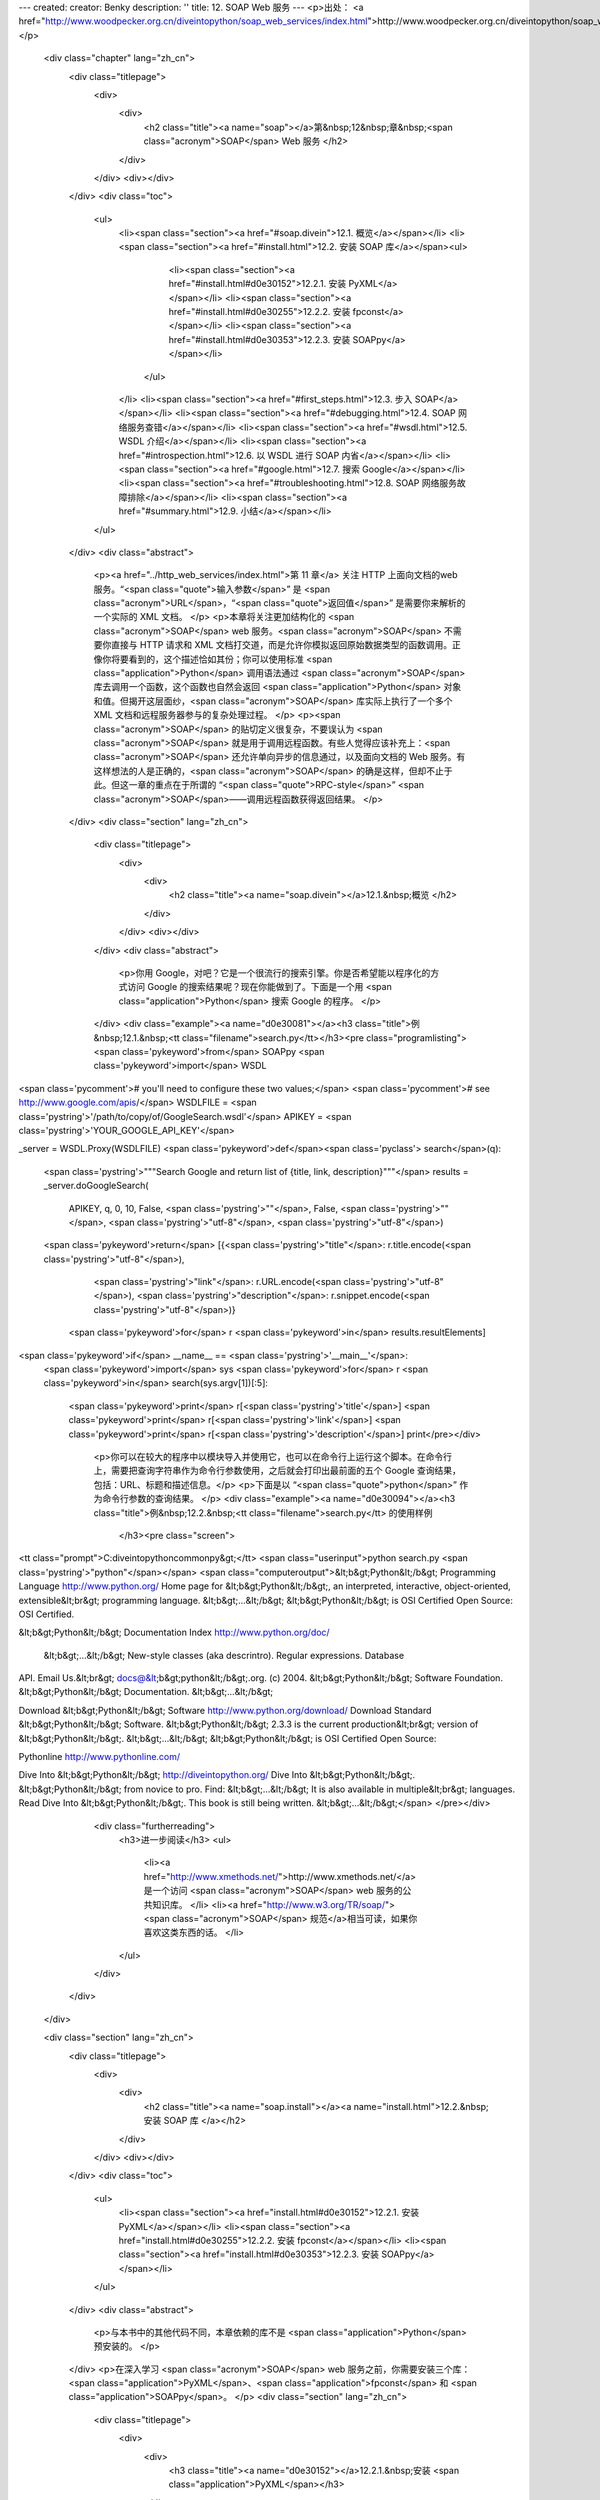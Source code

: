 ---
created: 
creator: Benky
description: ''
title: 12. SOAP Web 服务
---
<p>出处： <a href="http://www.woodpecker.org.cn/diveintopython/soap_web_services/index.html">http://www.woodpecker.org.cn/diveintopython/soap_web_services/index.html</a></p>
      <div class="chapter" lang="zh_cn">
         <div class="titlepage">
            <div>
               <div>
                  <h2 class="title"><a name="soap"></a>第&nbsp;12&nbsp;章&nbsp;<span class="acronym">SOAP</span> Web 服务
                  </h2>
               </div>
            </div>
            <div></div>
         </div>
         <div class="toc">
            <ul>
               <li><span class="section"><a href="#soap.divein">12.1. 概览</a></span></li>
               <li><span class="section"><a href="#install.html">12.2. 安装 SOAP 库</a></span><ul>
                     <li><span class="section"><a href="#install.html#d0e30152">12.2.1. 安装 PyXML</a></span></li>
                     <li><span class="section"><a href="#install.html#d0e30255">12.2.2. 安装 fpconst</a></span></li>
                     <li><span class="section"><a href="#install.html#d0e30353">12.2.3. 安装 SOAPpy</a></span></li>
                  </ul>
               </li>
               <li><span class="section"><a href="#first_steps.html">12.3. 步入 SOAP</a></span></li>
               <li><span class="section"><a href="#debugging.html">12.4.  SOAP 网络服务查错</a></span></li>
               <li><span class="section"><a href="#wsdl.html">12.5. WSDL 介绍</a></span></li>
               <li><span class="section"><a href="#introspection.html">12.6. 以 WSDL 进行 SOAP 内省</a></span></li>
               <li><span class="section"><a href="#google.html">12.7. 搜索 Google</a></span></li>
               <li><span class="section"><a href="#troubleshooting.html">12.8.  SOAP 网络服务故障排除</a></span></li>
               <li><span class="section"><a href="#summary.html">12.9. 小结</a></span></li>
            </ul>
         </div>
         <div class="abstract">
            <p><a href="../http_web_services/index.html">第 11 章</a> 关注 HTTP 上面向文档的web 服务。“<span class="quote">输入参数</span>” 是 <span class="acronym">URL</span>，“<span class="quote">返回值</span>” 是需要你来解析的一个实际的 XML 文档。
            </p>
            <p>本章将关注更加结构化的 <span class="acronym">SOAP</span> web 服务。<span class="acronym">SOAP</span> 不需要你直接与 HTTP 请求和 XML 文档打交道，而是允许你模拟返回原始数据类型的函数调用。正像你将要看到的，这个描述恰如其份；你可以使用标准 <span class="application">Python</span> 调用语法通过 <span class="acronym">SOAP</span> 库去调用一个函数，这个函数也自然会返回 <span class="application">Python</span> 对象和值。但揭开这层面纱，<span class="acronym">SOAP</span> 库实际上执行了一个多个 XML 文档和远程服务器参与的复杂处理过程。
            </p>
            <p><span class="acronym">SOAP</span> 的贴切定义很复杂，不要误认为 <span class="acronym">SOAP</span> 就是用于调用远程函数。有些人觉得应该补充上：<span class="acronym">SOAP</span> 还允许单向异步的信息通过，以及面向文档的 Web 服务。有这样想法的人是正确的，<span class="acronym">SOAP</span> 的确是这样，但却不止于此。但这一章的重点在于所谓的 “<span class="quote">RPC-style</span>” <span class="acronym">SOAP</span>――调用远程函数获得返回结果。
            </p>
         </div>
         <div class="section" lang="zh_cn">
            <div class="titlepage">
               <div>
                  <div>
                     <h2 class="title"><a name="soap.divein"></a>12.1.&nbsp;概览
                     </h2>
                  </div>
               </div>
               <div></div>
            </div>
            <div class="abstract">
               <p>你用 Google，对吧？它是一个很流行的搜索引擎。你是否希望能以程序化的方式访问 Google 的搜索结果呢？现在你能做到了。下面是一个用 <span class="application">Python</span> 搜索 Google 的程序。
               </p>
            </div>
            <div class="example"><a name="d0e30081"></a><h3 class="title">例&nbsp;12.1.&nbsp;<tt class="filename">search.py</tt></h3><pre class="programlisting"><span class='pykeyword'>from</span> SOAPpy <span class='pykeyword'>import</span> WSDL

<span class='pycomment'># you'll need to configure these two values;</span>
<span class='pycomment'># see http://www.google.com/apis/</span>
WSDLFILE = <span class='pystring'>'/path/to/copy/of/GoogleSearch.wsdl'</span>
APIKEY = <span class='pystring'>'YOUR_GOOGLE_API_KEY'</span>

_server = WSDL.Proxy(WSDLFILE)
<span class='pykeyword'>def</span><span class='pyclass'> search</span>(q):
    <span class='pystring'>"""Search Google and return list of {title, link, description}"""</span>
    results = _server.doGoogleSearch(
        APIKEY, q, 0, 10, False, <span class='pystring'>""</span>, False, <span class='pystring'>""</span>, <span class='pystring'>"utf-8"</span>, <span class='pystring'>"utf-8"</span>)
    <span class='pykeyword'>return</span> [{<span class='pystring'>"title"</span>: r.title.encode(<span class='pystring'>"utf-8"</span>),
             <span class='pystring'>"link"</span>: r.URL.encode(<span class='pystring'>"utf-8"</span>),
             <span class='pystring'>"description"</span>: r.snippet.encode(<span class='pystring'>"utf-8"</span>)}
            <span class='pykeyword'>for</span> r <span class='pykeyword'>in</span> results.resultElements]

<span class='pykeyword'>if</span> __name__ == <span class='pystring'>'__main__'</span>:
    <span class='pykeyword'>import</span> sys
    <span class='pykeyword'>for</span> r <span class='pykeyword'>in</span> search(sys.argv[1])[:5]:
        <span class='pykeyword'>print</span> r[<span class='pystring'>'title'</span>]
        <span class='pykeyword'>print</span> r[<span class='pystring'>'link'</span>]
        <span class='pykeyword'>print</span> r[<span class='pystring'>'description'</span>]
        print</pre></div>
            <p>你可以在较大的程序中以模块导入并使用它，也可以在命令行上运行这个脚本。在命令行上，需要把查询字符串作为命令行参数使用，之后就会打印出最前面的五个 Google 查询结果，包括：URL、标题和描述信息。</p>
            <p>下面是以 “<span class="quote">python</span>” 作为命令行参数的查询结果。
            </p>
            <div class="example"><a name="d0e30094"></a><h3 class="title">例&nbsp;12.2.&nbsp;<tt class="filename">search.py</tt> 的使用样例
               </h3><pre class="screen">
<tt class="prompt">C:\diveintopython\common\py&gt;</tt> <span class="userinput">python search.py <span class='pystring'>"python"</span></span>
<span class="computeroutput">&lt;b&gt;Python&lt;/b&gt; Programming Language
http://www.python.org/
Home page for &lt;b&gt;Python&lt;/b&gt;, an interpreted, interactive, object-oriented,
extensible&lt;br&gt; programming language. &lt;b&gt;...&lt;/b&gt; &lt;b&gt;Python&lt;/b&gt;
is OSI Certified Open Source: OSI Certified.

&lt;b&gt;Python&lt;/b&gt; Documentation Index
http://www.python.org/doc/
 &lt;b&gt;...&lt;/b&gt; New-style classes (aka descrintro). Regular expressions. Database
API. Email Us.&lt;br&gt; docs@&lt;b&gt;python&lt;/b&gt;.org. (c) 2004. &lt;b&gt;Python&lt;/b&gt;
Software Foundation. &lt;b&gt;Python&lt;/b&gt; Documentation. &lt;b&gt;...&lt;/b&gt;

Download &lt;b&gt;Python&lt;/b&gt; Software
http://www.python.org/download/
Download Standard &lt;b&gt;Python&lt;/b&gt; Software. &lt;b&gt;Python&lt;/b&gt; 2.3.3 is the
current production&lt;br&gt; version of &lt;b&gt;Python&lt;/b&gt;. &lt;b&gt;...&lt;/b&gt;
&lt;b&gt;Python&lt;/b&gt; is OSI Certified Open Source:

Pythonline
http://www.pythonline.com/


Dive Into &lt;b&gt;Python&lt;/b&gt;
http://diveintopython.org/
Dive Into &lt;b&gt;Python&lt;/b&gt;. &lt;b&gt;Python&lt;/b&gt; from novice to pro. Find:
&lt;b&gt;...&lt;/b&gt; It is also available in multiple&lt;br&gt; languages. Read
Dive Into &lt;b&gt;Python&lt;/b&gt;. This book is still being written. &lt;b&gt;...&lt;/b&gt;</span>
</pre></div>
            <div class="furtherreading">
               <h3>进一步阅读</h3>
               <ul>
                  <li><a href="http://www.xmethods.net/">http://www.xmethods.net/</a> 是一个访问 <span class="acronym">SOAP</span> web 服务的公共知识库。
                  </li>
                  <li><a href="http://www.w3.org/TR/soap/"><span class="acronym">SOAP</span> 规范</a>相当可读，如果你喜欢这类东西的话。
                  </li>
               </ul>
            </div>
         </div>
      </div>
      
      <div class="section" lang="zh_cn">
         <div class="titlepage">
            <div>
               <div>
                  <h2 class="title"><a name="soap.install"></a><a name="install.html">12.2.&nbsp;安装 SOAP 库
                  </a></h2>
               </div>
            </div>
            <div></div>
         </div>
         <div class="toc">
            <ul>
               <li><span class="section"><a href="install.html#d0e30152">12.2.1. 安装 PyXML</a></span></li>
               <li><span class="section"><a href="install.html#d0e30255">12.2.2. 安装 fpconst</a></span></li>
               <li><span class="section"><a href="install.html#d0e30353">12.2.3. 安装 SOAPpy</a></span></li>
            </ul>
         </div>
         <div class="abstract">
            <p>与本书中的其他代码不同，本章依赖的库不是 <span class="application">Python</span> 预安装的。
            </p>
         </div>
         <p>在深入学习 <span class="acronym">SOAP</span> web 服务之前，你需要安装三个库：<span class="application">PyXML</span>、<span class="application">fpconst</span> 和 <span class="application">SOAPpy</span>。
         </p>
         <div class="section" lang="zh_cn">
            <div class="titlepage">
               <div>
                  <div>
                     <h3 class="title"><a name="d0e30152"></a>12.2.1.&nbsp;安装 <span class="application">PyXML</span></h3>
                  </div>
               </div>
               <div></div>
            </div>
            <p>你要用到的第一个库是 <span class="application">PyXML</span>，它是 <span class="acronym">XML</span> 库的一个高级组件，提供了比我们在 <a href="../xml_processing/index.html">第 9 章</a> 学习的 <span class="acronym">XML</span> 内建库更多的功能。
            </p>
            <div class="procedure">
               <h3 class="title">过程&nbsp;12.1.&nbsp;</h3>
               <p>下面是安装 <span class="application">PyXML</span> 的步骤：
               </p>
               <ol type="1">
                  <li>
                     <p>访问 <a href="http://pyxml.sourceforge.net/">http://pyxml.sourceforge.net/</a>，点击 Downloads，下载适合你所使用操作系统的最新版本。
                     </p>
                  </li>
                  <li>
                     <p>如果你所使用的是 Windows，那么你有多个选择。一定要确保你所下载的 <span class="application">PyXML</span> 和你所使用的 <span class="application">Python</span> 版本匹配。
                     </p>
                  </li>
                  <li>
                     <p>双击安装程序。如果你下载的是为 Windows 提供的 <span class="application">PyXML</span> 0.8.3，并且你所使用的是 <span class="application">Python</span> 2.3，这个安装程序应该是 <tt class="filename">PyXML-0.8.3.win32-py2.3.exe</tt>。
                     </p>
                  </li>
                  <li>
                     <p>深入安装过程。</p>
                  </li>
                  <li>
                     <p>安装完成后，关闭安装程序，没有任何安装成功的昭示 (并没有在开始菜单、快捷栏或桌面出现图标)。因为 <span class="application">PyXML</span> 仅仅是被其他程序调用的 <span class="acronym">XML</span> 的库集合。
                     </p>
                  </li>
               </ol>
            </div>
            <p>要检验 <span class="application">PyXML</span> 安装得是否正确，可以运行 <span class="application">Python</span> <span class="acronym">IDE</span>，下面的指令可以看到 <span class="acronym">XML</span> 库的安装版本。
            </p>
            <div class="example"><a name="d0e30229"></a><h3 class="title">例&nbsp;12.3.&nbsp;检验 <span class="application">PyXML</span> 安装
               </h3><pre class="screen">
<tt class="prompt">&gt;&gt;&gt; </tt><span class="userinput"><span class='pykeyword'>import</span> xml</span>
<tt class="prompt">&gt;&gt;&gt; </tt><span class="userinput">xml.__version__</span>
<span class="computeroutput">'0.8.3'</span>
</pre><p>这个安装版本号应该和你所下载并安装的 <span class="application">PyXML</span> 安装程序版本号一致。
               </p>
            </div>
         </div>
         <div class="section" lang="zh_cn">
            <div class="titlepage">
               <div>
                  <div>
                     <h3 class="title"><a name="d0e30255"></a>12.2.2.&nbsp;安装 <span class="application">fpconst</span></h3>
                  </div>
               </div>
               <div></div>
            </div>
            <p>你所需要安装的第二个库是 <span class="application">fpconst</span>，它是一系列支持 IEEE754 double-precision 特殊值的常量和函数，提供了对 Not-a-Number (NaN), Positive Infinity (Inf) 和 Negative Infinity (-Inf) 等特殊值的支持，而这是
               <span class="acronym">SOAP</span> 数据类型规范的组成部分。
            </p>
            <div class="procedure">
               <h3 class="title">过程&nbsp;12.2.&nbsp;</h3>
               <p>下面是 <span class="application">fpconst</span> 的安装过程：
               </p>
               <ol type="1">
                  <li>
                     <p>从 <a href="http://www.analytics.washington.edu/statcomp/projects/rzope/fpconst/">http://www.analytics.washington.edu/statcomp/projects/rzope/fpconst/</a> 下载 <span class="application">fpconst</span> 的最新版本。
                     </p>
                  </li>
                  <li>
                     <p>提供了两种格式的下载：<tt class="filename">.tar.gz</tt> 和 <tt class="filename">.zip</tt>。如果你使用的是 Windows 操作系统，下载 <tt class="filename">.zip</tt> 文件；其他情况下应该下载 <tt class="filename">.tar.gz</tt> 文件。
                     </p>
                  </li>
                  <li>
                     <p>对这个文件进行解压缩。在 Windows XP 上你可以鼠标右键单击这个文件并选择“解压文件”；在较早的 Windows 版本上则需要 WinZip 之类的第三方解压程序。在 <span class="abbrev">Mac</span> <span class="acronym">OS</span> X 上，可以右键单击压缩文件进行解压。
                     </p>
                  </li>
                  <li>
                     <p>打开命令提示符窗口并定位到解压目录。</p>
                  </li>
                  <li>
                     <p>键入 <b class="userinput"><tt>python setup.py install</tt></b> 运行安装程序。
                     </p>
                  </li>
               </ol>
            </div>
            <p>要检验 <span class="application">fpconst</span> 安装得是否正确，运行 <span class="application">Python</span> <span class="acronym">IDE</span> 并查看版本号。
            </p>
            <div class="example"><a name="d0e30327"></a><h3 class="title">例&nbsp;12.4.&nbsp;检验 <span class="application">fpconst</span> 安装
               </h3><pre class="screen">
<tt class="prompt">&gt;&gt;&gt; </tt><span class="userinput"><span class='pykeyword'>import</span> fpconst</span>
<tt class="prompt">&gt;&gt;&gt; </tt><span class="userinput">fpconst.__version__</span>
<span class="computeroutput">'0.6.0'</span>
</pre><p>这个安装版本号应该和你所下载并用于安装的 <span class="application">fpconst</span> 压缩包版本号一致。
               </p>
            </div>
         </div>
         <div class="section" lang="zh_cn">
            <div class="titlepage">
               <div>
                  <div>
                     <h3 class="title"><a name="d0e30353"></a>12.2.3.&nbsp;安装 <span class="application">SOAPpy</span></h3>
                  </div>
               </div>
               <div></div>
            </div>
            <p>第三个，也是最后一个需要安装的库是 <span class="acronym">SOAP</span> 库本身：<span class="application">SOAPpy</span>。
            </p>
            <div class="procedure">
               <h3 class="title">过程&nbsp;12.3.&nbsp;</h3>
               <p>下面是安装 <span class="application">SOAPpy</span>的过程：
               </p>
               <ol type="1">
                  <li>
                     <p>访问 <a href="http://pywebsvcs.sourceforge.net/">http://pywebsvcs.sourceforge.net/</a> 并选择 <span class="application">SOAPpy</span> 部分中最新的官方发布。
                     </p>
                  </li>
                  <li>
                     <p>提供了两种格式的下载。如果你使用的是 Windows，那么下载 <tt class="filename">.zip</tt> 文件；其他情况则下载 <tt class="filename">.tar.gz</tt> 文件。
                     </p>
                  </li>
                  <li>
                     <p>和安装 <span class="application">fpconst</span> 时一样先解压下载的文件．
                     </p>
                  </li>
                  <li>
                     <p>打开命令提示符窗口并定位到解压 <span class="application">SOAPpy</span> 文件的目录。
                     </p>
                  </li>
                  <li>
                     <p>键入 <b class="userinput"><tt>python setup.py install</tt></b> 运行安装程序。
                     </p>
                  </li>
               </ol>
            </div>
            <p>要检验 <span class="application">SOAPpy</span> 安装得是否正确，运行 <span class="application">Python</span> <span class="acronym">IDE</span> 并查看版本号。
            </p>
            <div class="example"><a name="d0e30419"></a><h3 class="title">例&nbsp;12.5.&nbsp;检验 <span class="application">SOAPpy</span> 安装
               </h3><pre class="screen">
<tt class="prompt">&gt;&gt;&gt; </tt><span class="userinput"><span class='pykeyword'>import</span> SOAPpy</span>
<tt class="prompt">&gt;&gt;&gt; </tt><span class="userinput">SOAPpy.__version__</span>
<span class="computeroutput">'0.11.4'</span>
</pre><p>这个安装版本号应该和你所下载并用于安装的 <span class="application">SOAPpy</span> 压缩包版本号一致。
               </p>
            </div>
         </div>
      </div>
      
      <div class="section" lang="zh_cn">
         <div class="titlepage">
            <div>
               <div>
                  <h2 class="title"><a name="soap.firststeps"></a><a name="first_steps.html">12.3.&nbsp;步入 <span class="acronym">SOAP</span></a></h2>
               </div>
            </div>
            <div></div>
         </div>
         <div class="abstract">
            <p>调用远程函数是 <span class="acronym">SOAP</span> 的核心功能。有很多提供公开 <span class="acronym">SOAP</span> 访问的服务器提供用于展示的简单功能。
            </p>
         </div>
         <p>最受欢迎的 <span class="acronym">SOAP</span> 公开访问服务器是 <a href="http://www.xmethods.net/">http://www.xmethods.net/</a>。这个例子使用了一个展示函数，可以根据美国邮政编码返回当地气温。
         </p>
         <div class="example"><a name="d0e30468"></a><h3 class="title">例&nbsp;12.6.&nbsp;获得现在的气温</h3><pre class="screen">
<tt class="prompt">&gt;&gt;&gt; </tt><span class="userinput"><span class='pykeyword'>from</span> SOAPpy <span class='pykeyword'>import</span> SOAPProxy</span>            <a name="soap.firststeps.1.1"></a><img src="../images/callouts/1.png" alt="1" border="0" width="12" height="12">
<tt class="prompt">&gt;&gt;&gt; </tt><span class="userinput">url = <span class='pystring'>'http://services.xmethods.net:80/soap/servlet/rpcrouter'</span></span>
<tt class="prompt">&gt;&gt;&gt; </tt><span class="userinput">namespace = <span class='pystring'>'urn:xmethods-Temperature'</span></span>  <a name="soap.firststeps.1.2"></a><img src="../images/callouts/2.png" alt="2" border="0" width="12" height="12">
<tt class="prompt">&gt;&gt;&gt; </tt><span class="userinput">server = SOAPProxy(url, namespace)</span>      <a name="soap.firststeps.1.3"></a><img src="../images/callouts/3.png" alt="3" border="0" width="12" height="12">
<tt class="prompt">&gt;&gt;&gt; </tt><span class="userinput">server.getTemp(<span class='pystring'>'27502'</span>)</span>                 <a name="soap.firststeps.1.4"></a><img src="../images/callouts/4.png" alt="4" border="0" width="12" height="12">
<span class="computeroutput">80.0</span>
</pre><div class="calloutlist">
               
      <div class="section" lang="zh_cn">
         <div class="titlepage">
            <div>
               <div>
                  <h2 class="title"><a name="soap.debug"></a><a name="debugging.html">12.4.&nbsp; <span class="acronym">SOAP</span> 网络服务查错
                  </a></h2>
               </div>
            </div>
            <div></div>
         </div>
         <div class="abstract">
            <p> <span class="acronym">SOAP</span> 提供了一个很方便的方法用以查看背后的情形。
            </p>
         </div>
         <p><tt class="classname">SOAPProxy</tt> 的两个小设置就可以打开查错模式。
         </p>
         <div class="example"><a name="d0e30604"></a><h3 class="title">例&nbsp;12.7.&nbsp; <span class="acronym">SOAP</span> 网络服务查错
            </h3><pre class="screen">
<tt class="prompt">&gt;&gt;&gt; </tt><span class="userinput"><span class='pykeyword'>from</span> SOAPpy <span class='pykeyword'>import</span> SOAPProxy</span>
<tt class="prompt">&gt;&gt;&gt; </tt><span class="userinput">url = <span class='pystring'>'http://services.xmethods.net:80/soap/servlet/rpcrouter'</span></span>
<tt class="prompt">&gt;&gt;&gt; </tt><span class="userinput">n = <span class='pystring'>'urn:xmethods-Temperature'</span></span>
<tt class="prompt">&gt;&gt;&gt; </tt><span class="userinput">server = SOAPProxy(url, namespace=n)</span>     <a name="soap.debug.1.1"></a><img src="../images/callouts/1.png" alt="1" border="0" width="12" height="12">
<tt class="prompt">&gt;&gt;&gt; </tt><span class="userinput">server.config.dumpSOAPOut = 1</span>            <a name="soap.debug.1.2"></a><img src="../images/callouts/2.png" alt="2" border="0" width="12" height="12">
<tt class="prompt">&gt;&gt;&gt; </tt><span class="userinput">server.config.dumpSOAPIn = 1</span>
<tt class="prompt">&gt;&gt;&gt; </tt><span class="userinput">temperature = server.getTemp(<span class='pystring'>'27502'</span>)</span>    <a name="soap.debug.1.3"></a><img src="../images/callouts/3.png" alt="3" border="0" width="12" height="12">
<span class="computeroutput">*** Outgoing SOAP ******************************************************
&lt;?xml version="1.0" encoding="UTF-8"?&gt;
&lt;SOAP-ENV:Envelope SOAP-ENV:encodingStyle="http://schemas.xmlsoap.org/soap/encoding/"
  xmlns:SOAP-ENC="http://schemas.xmlsoap.org/soap/encoding/"
  xmlns:xsi="http://www.w3.org/1999/XMLSchema-instance"
  xmlns:SOAP-ENV="http://schemas.xmlsoap.org/soap/envelope/"
  xmlns:xsd="http://www.w3.org/1999/XMLSchema"&gt;
&lt;SOAP-ENV:Body&gt;
&lt;ns1:getTemp xmlns:ns1="urn:xmethods-Temperature" SOAP-ENC:root="1"&gt;
&lt;v1 xsi:type="xsd:string"&gt;27502&lt;/v1&gt;
&lt;/ns1:getTemp&gt;
&lt;/SOAP-ENV:Body&gt;
&lt;/SOAP-ENV:Envelope&gt;
************************************************************************
*** Incoming SOAP ******************************************************
&lt;?xml version='1.0' encoding='UTF-8'?&gt;
&lt;SOAP-ENV:Envelope xmlns:SOAP-ENV="http://schemas.xmlsoap.org/soap/envelope/"
  xmlns:xsi="http://www.w3.org/2001/XMLSchema-instance"
  xmlns:xsd="http://www.w3.org/2001/XMLSchema"&gt;
&lt;SOAP-ENV:Body&gt;
&lt;ns1:getTempResponse xmlns:ns1="urn:xmethods-Temperature"
  SOAP-ENV:encodingStyle="http://schemas.xmlsoap.org/soap/encoding/"&gt;
&lt;return xsi:type="xsd:float"&gt;80.0&lt;/return&gt;
&lt;/ns1:getTempResponse&gt;

&lt;/SOAP-ENV:Body&gt;
&lt;/SOAP-ENV:Envelope&gt;
************************************************************************
</span>
<tt class="prompt">&gt;&gt;&gt; </tt><span class="userinput">temperature</span>
<span class="computeroutput">80.0</span>
</pre><div class="calloutlist">
               
      <div class="section" lang="zh_cn">
         <div class="titlepage">
            <div>
               <div>
                  <h2 class="title"><a name="soap.wsdl"></a><a name="wsdl.html">12.5.&nbsp;<span class="acronym">WSDL</span> 介绍
                  </a></h2>
               </div>
            </div>
            <div></div>
         </div>
         <div class="abstract">
            <p><tt class="classname">SOAPProxy</tt> 类本地方法调用并透明地转向到远程 <span class="acronym">SOAP</span> 方法。正如你所看到的，这是很多的工作，<tt class="classname">SOAPProxy</tt> 快速和透明地完成他们。它没有做到的是提供方法自省的手段。
            </p>
         </div>
         <p>考虑一下：前面两部分所展现的调用只有一个参数和返回的简单远程 <span class="acronym">SOAP</span> 方法。服务 <span class="acronym">URL</span> 和一系列参数及它们的数据类型需要被知道并跟踪。任何的缺失或错误都会导致整体的失败。
         </p>
         <p>这并没有什么可惊讶的。如果我要调用一个本地函数，我需要知道函数所在的包和模块名 (与之对应的则是服务 <span class="acronym">URL</span> 和命名空间)。我还需要知道正确的函数名以及其函数个数。<span class="application">Python</span> 精妙地不需明示类型，但我还是需要知道有多少个参数需要传递，多少个值将被返回。
         </p>
         <p>最大的区别就在于内省。就像你在 <a href="../power_of_introspection/index.html">第 4 章</a> 看到的那样，<span class="application">Python</span> 擅长于让你实时地去探索模块和函数的情况。你可以对一个模块中的所有函数进行列表，并不费吹灰之力地明了函数的声明和参数情况。
         </p>
         <p><span class="acronym">WSDL</span> 允许你对 <span class="acronym">SOAP</span> 网络服务做相同的事情。<span class="acronym">WSDL</span> 是 “<span class="quote">网络服务描述语言 (Web Services Description Language)</span>”的缩写。它尽管是为自如地表述多种类型的网络服务而设定，却也经常用于描述 <span class="acronym">SOAP</span> 网络服务。
         </p>
         <p>一个 <span class="acronym">WSDL</span> 文件不过就是一个文件。更具体地讲，是一个 XML 文件。通常存储于你所访问的 <span class="acronym">SOAP</span> 网络服务这个被描述对象所在的服务器上，并没有什么特殊之处。在本章稍后的位置，我们将下载 Google API 的 <span class="acronym">WSDL</span> 文件并在本地使用它。这并不意味着本地调用 Google，这个 <span class="acronym">WSDL</span> 文件所描述的仍旧是 Google 服务器上的远程函数。
         </p>
         <p>在 <span class="acronym">WSDL</span> 文件中描述了调用相应的 <span class="acronym">SOAP</span> 网络服务的一切：
         </p>
         <div class="itemizedlist">
            <ul>
               <li>服务 <span class="acronym">URL</span> 和命名空间
               </li>
               <li>网络服务的类型 (可能是 <span class="acronym">SOAP</span> 的函数调用，但我说过，<span class="acronym">WSDL</span> 足够自如地去描述网络服务的广泛内容)
               </li>
               <li>有效函数列表</li>
               <li>每个函数的参数</li>
               <li>每个参数的类型</li>
               <li>每个函数的返回值及其数据类型</li>
            </ul>
         </div>
         <p>换言之，一个 <span class="acronym">WSDL</span> 文件告诉你调用 <span class="acronym">SOAP</span> 所需要知道的一切。
         </p>
      </div>
      
      <div class="section" lang="zh_cn">
         <div class="titlepage">
            <div>
               <div>
                  <h2 class="title"><a name="soap.introspection"></a><a name="introspection.html">12.6.&nbsp;以 <span class="acronym">WSDL</span> 进行 <span class="acronym">SOAP</span> 内省
                  </a></h2>
               </div>
            </div>
            <div></div>
         </div>
         <div class="abstract">
            <p>就像网络服务舞台上的所有事物，<span class="acronym">WSDL</span> 也经历了一个充满明争暗斗而且漫长多变的历史。我不打算讲述这段令我伤心的历史。还有一些其他的标准提供相同的支持，但 <span class="acronym">WSDL</span> 还是胜出，所以我们还是来学习一下如何使用它。
            </p>
         </div>
         <p><span class="acronym">WSDL</span> 最基本的功能便是让你揭示 <span class="acronym">SOAP</span> 服务器所提供的有效方法。
         </p>
         <div class="example"><a name="d0e30935"></a><h3 class="title">例&nbsp;12.8.&nbsp;揭示有效方法</h3><pre class="screen">
<tt class="prompt">&gt;&gt;&gt; </tt><span class="userinput"><span class='pykeyword'>from</span> SOAPpy <span class='pykeyword'>import</span> WSDL</span>          <a name="soap.introspection.1.1"></a><img src="../images/callouts/1.png" alt="1" border="0" width="12" height="12">
<tt class="prompt">&gt;&gt;&gt; </tt><span class="userinput">wsdlFile = <span class='pystring'>'http://www.xmethods.net/sd/2001/TemperatureService.wsdl'</span></span>
<tt class="prompt">&gt;&gt;&gt; </tt><span class="userinput">server = WSDL.Proxy(wsdlFile)</span>    <a name="soap.introspection.1.2"></a><img src="../images/callouts/2.png" alt="2" border="0" width="12" height="12">
<tt class="prompt">&gt;&gt;&gt; </tt><span class="userinput">server.methods.keys()</span>            <a name="soap.introspection.1.3"></a><img src="../images/callouts/3.png" alt="3" border="0" width="12" height="12">
<span class="computeroutput">[u'getTemp']</span>
</pre><div class="calloutlist">
               
      <div class="section" lang="zh_cn">
         <div class="titlepage">
            <div>
               <div>
                  <h2 class="title"><a name="soap.google"></a><a name="google.html">12.7.&nbsp;搜索 Google
                  </a></h2>
               </div>
            </div>
            <div></div>
         </div>
         <div class="abstract">
            <p>让我们回到这章开始时你看到的那段代码，获得比当前气温更有价值和令人振奋的信息。</p>
         </div>
         <p>Google 提供了一个 <span class="acronym">SOAP</span> <span class="acronym">API</span>，以便通过程序进行 Google 搜索。使用它的前提是，你注册了 Google 网络服务。
         </p>
         <div class="procedure">
            <h3 class="title">过程&nbsp;12.4.&nbsp;注册 Google 网络服务</h3>
            <ol type="1">
               <li>
                  <p>访问 <a href="http://www.google.com/apis/">http://www.google.com/apis/</a> 并创建一个账号。唯一的需要是提供一个 E-mail 地址。注册之后，你将通过 E-mail 收到你的 Google API 许可证 (license key)。你需要在调用 Google 搜索函数时使用这个许可证。
                  </p>
               </li>
               <li>
                  <p>还是在 <a href="http://www.google.com/apis/">http://www.google.com/apis/</a> 上，下载 Google 网络 APIs 开发工具包 (Google Web APIs developer kit)。它包含着包括 <span class="application">Python</span> 在内的多种语言的样例代码，更重要的是它包含着 <span class="acronym">WSDL</span> 文件。
                  </p>
               </li>
               <li>
                  <p>解压这个开发工具包并找到 <tt class="filename">GoogleSearch.wsdl</tt>。将这个文件拷贝到你本地驱动器的一个永久地址。在本章后面位置你会用到它。
                  </p>
               </li>
            </ol>
         </div>
         <p>你有了开发许可证和 Google <span class="acronym">WSDL</span> 文件之后就可以和 Google 网络服务打交道了。
         </p>
         <div class="example"><a name="d0e31385"></a><h3 class="title">例&nbsp;12.12.&nbsp;内省 Google 网络服务</h3><pre class="screen">
<tt class="prompt">&gt;&gt;&gt; </tt><span class="userinput"><span class='pykeyword'>from</span> SOAPpy <span class='pykeyword'>import</span> WSDL</span>
<tt class="prompt">&gt;&gt;&gt; </tt><span class="userinput">server = WSDL.Proxy(<span class='pystring'>'/path/to/your/GoogleSearch.wsdl'</span>)</span> <a name="soap.google.1.1"></a><img src="../images/callouts/1.png" alt="1" border="0" width="12" height="12">
<tt class="prompt">&gt;&gt;&gt; </tt><span class="userinput">server.methods.keys()</span>                                  <a name="soap.google.1.2"></a><img src="../images/callouts/2.png" alt="2" border="0" width="12" height="12">
<span class="computeroutput">[u'doGoogleSearch', u'doGetCachedPage', u'doSpellingSuggestion']</span>
<tt class="prompt">&gt;&gt;&gt; </tt><span class="userinput">callInfo = server.methods[<span class='pystring'>'doGoogleSearch'</span>]</span>
<tt class="prompt">&gt;&gt;&gt; </tt><span class="userinput"><span class='pykeyword'>for</span> arg <span class='pykeyword'>in</span> callInfo.inparams:</span>                          <a name="soap.google.1.3"></a><img src="../images/callouts/3.png" alt="3" border="0" width="12" height="12">
<tt class="prompt">...     </tt><span class="userinput"><span class='pykeyword'>print</span> arg.name.ljust(15), arg.type</span>
<span class="computeroutput">key             (u'http://www.w3.org/2001/XMLSchema', u'string')
q               (u'http://www.w3.org/2001/XMLSchema', u'string')
start           (u'http://www.w3.org/2001/XMLSchema', u'int')
maxResults      (u'http://www.w3.org/2001/XMLSchema', u'int')
filter          (u'http://www.w3.org/2001/XMLSchema', u'boolean')
restrict        (u'http://www.w3.org/2001/XMLSchema', u'string')
safeSearch      (u'http://www.w3.org/2001/XMLSchema', u'boolean')
lr              (u'http://www.w3.org/2001/XMLSchema', u'string')
ie              (u'http://www.w3.org/2001/XMLSchema', u'string')
oe              (u'http://www.w3.org/2001/XMLSchema', u'string')</span>
</pre><div class="calloutlist">
               
      <div class="section" lang="zh_cn">
         <div class="titlepage">
            <div>
               <div>
                  <h2 class="title"><a name="soap.troubleshooting"></a><a name="troubleshooting.html">12.8.&nbsp; <span class="acronym">SOAP</span> 网络服务故障排除
                  </a></h2>
               </div>
            </div>
            <div></div>
         </div>
         <div class="abstract">
            <p>是的，<span class="acronym">SOAP</span> 网络服务的世界中也不总是欢乐和阳光。有时候也会有故障。
            </p>
         </div>
         <p>正如你在本章中看到的，<span class="acronym">SOAP</span> 牵扯了很多层面。<span class="acronym">SOAP</span> 向 HTTP 服务器发送 XML 文档并接收返回的 XML 文档时需要用到 HTTP 层。这样一来，你在 <a href="../http_web_services/index.html" title="第&nbsp;11&nbsp;章&nbsp;HTTP Web 服务">第&nbsp;11&nbsp;章 <i>HTTP Web 服务</i></a> 学到的调试技术在这里都有了用武之地。你可以 <b class="userinput"><tt>import httplib</tt></b> 并设置 <b class="userinput"><tt>httplib.HTTPConnection.debuglevel = 1</tt></b> 来查看潜在的 HTTP 传输。
         </p>
         <p>在 HTTP 层之上，还有几个可能发生问题的地方。<span class="application">SOAPpy</span> 隐藏 <span class="acronym">SOAP</span> 语法的本领令你惊叹不已，但也意味着在发生问题时更难确定问题所在。
         </p>
         <p>下面的这些例子是我在使用 <span class="acronym">SOAP</span> 网络服务时犯过的一些常见错误以及所产生的错误信息。
         </p>
         <div class="example"><a name="d0e31792"></a><h3 class="title">例&nbsp;12.15.&nbsp;以错误的设置调用 Proxy 方法</h3><pre class="screen">
<tt class="prompt">&gt;&gt;&gt; </tt><span class="userinput"><span class='pykeyword'>from</span> SOAPpy <span class='pykeyword'>import</span> SOAPProxy</span>
<tt class="prompt">&gt;&gt;&gt; </tt><span class="userinput">url = <span class='pystring'>'http://services.xmethods.net:80/soap/servlet/rpcrouter'</span></span>
<tt class="prompt">&gt;&gt;&gt; </tt><span class="userinput">server = SOAPProxy(url)</span>                                        <a name="soap.troubleshooting.1.1"></a><img src="../images/callouts/1.png" alt="1" border="0" width="12" height="12">
<tt class="prompt">&gt;&gt;&gt; </tt><span class="userinput">server.getTemp(<span class='pystring'>'27502'</span>)</span>                                        <a name="soap.troubleshooting.1.2"></a><img src="../images/callouts/2.png" alt="2" border="0" width="12" height="12">
<span class="traceback">&lt;Fault SOAP-ENV:Server.BadTargetObjectURI:
Unable to determine object id from call: is the method element namespaced?&gt;
Traceback (most recent call last):
  File "&lt;stdin&gt;", line 1, in ?
  File "c:\python23\Lib\site-packages\SOAPpy\Client.py", line 453, in __call__
    return self.__r_call(*args, **kw)
  File "c:\python23\Lib\site-packages\SOAPpy\Client.py", line 475, in __r_call
    self.__hd, self.__ma)
  File "c:\python23\Lib\site-packages\SOAPpy\Client.py", line 389, in __call
    raise p
SOAPpy.Types.faultType: &lt;Fault SOAP-ENV:Server.BadTargetObjectURI:
Unable to determine object id from call: is the method element namespaced?&gt;</span>
</pre><div class="calloutlist">
               
      <div class="section" lang="zh_cn">
         <div class="titlepage">
            <div>
               <div>
                  <h2 class="title"><a name="soap.summary"></a><a name="summary.html">12.9.&nbsp;小结
                  </a></h2>
               </div>
            </div>
            <div></div>
         </div>
         <div class="abstract">
            <p><span class="acronym">SOAP</span> 网络服务是很复杂的，雄心勃勃的它试图涵盖网络服务的很多不同应用。这一章我们接触了它的一个简单应用。
            </p>
         </div>
         <div class="highlights">
            <p>在开始下一章的学习之前，确保你能自如地做如下工作：</p>
            <div class="itemizedlist">
               <ul>
                  <li>连接到 <span class="acronym">SOAP</span> 服务器并调用远程方法
                  </li>
                  <li>通过 <span class="acronym">WSDL</span> 文件自省远程方法
                  </li>
                  <li>有效排除 <span class="acronym">SOAP</span> 调用中的错误
                  </li>
                  <li>排除常见的 <span class="acronym">SOAP</span> 相关错误
                  </li>
               </ul>
            </div>
         </div>
      </div>
      
